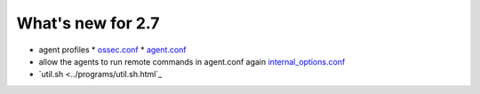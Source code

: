 
##################
What's new for 2.7
##################


* agent profiles
  * `ossec.conf <../syntax/head_ossec_config.client.html#element-server-ip>`_
  * `agent.conf <../syntax/syntax/head_agent_config.html#element-agent_config_options>`_

* allow the agents to run remote commands in agent.conf again  `internal_options.conf <../syntax/head_internal_options.analysisd.html#intopt-logcollector.remote_commands=0>`_
 
* `util.sh <../programs/util.sh.html`_


    
   


